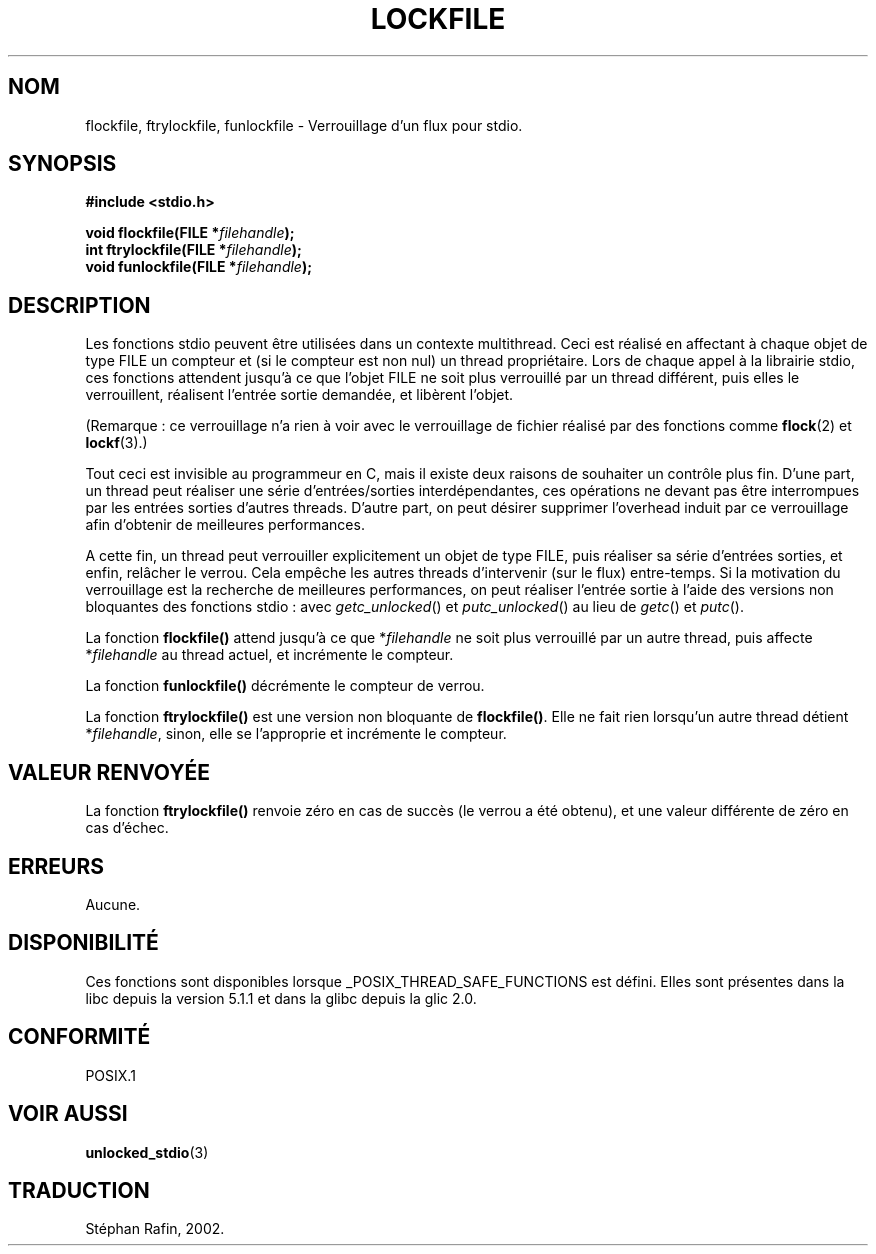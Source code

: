 .\" Copyright (C) 2001 Andries Brouwer <aeb@cwi.nl>.
.\"
.\" Permission is granted to make and distribute verbatim copies of this
.\" manual provided the copyright notice and this permission notice are
.\" preserved on all copies.
.\"
.\" Permission is granted to copy and distribute modified versions of this
.\" manual under the conditions for verbatim copying, provided that the
.\" entire resulting derived work is distributed under the terms of a
.\" permission notice identical to this one
.\" 
.\" Since the Linux kernel and libraries are constantly changing, this
.\" manual page may be incorrect or out-of-date.  The author(s) assume no
.\" responsibility for errors or omissions, or for damages resulting from
.\" the use of the information contained herein.  The author(s) may not
.\" have taken the same level of care in the production of this manual,
.\" which is licensed free of charge, as they might when working
.\" professionally.
.\" 
.\" Formatted or processed versions of this manual, if unaccompanied by
.\" the source, must acknowledge the copyright and authors of this work.
.\"
.\" Traduction 22/04/2002 par Stéphan Rafin (stephan.rafin@laposte.net)
.\"
.\" MàJ 21/07/2003 LDP-1.56
.TH LOCKFILE 3 "21 juillet 2003" LDP "Manuel du programmeur Linux"
.SH NOM
flockfile, ftrylockfile, funlockfile \- Verrouillage d'un flux pour stdio.
.SH SYNOPSIS
.nf
.B #include <stdio.h>
.sp
.BI "void flockfile(FILE *" filehandle );
.br
.BI "int ftrylockfile(FILE *" filehandle );
.br
.BI "void funlockfile(FILE *" filehandle );
.fi
.SH DESCRIPTION
Les fonctions stdio peuvent être utilisées dans un contexte multithread.
Ceci est réalisé en affectant à chaque objet de type FILE 
un compteur et (si le compteur est non nul) un thread propriétaire.
Lors de chaque appel à la librairie stdio, ces fonctions attendent jusqu'à ce que
l'objet FILE ne soit plus verrouillé par un thread différent, puis elles le verrouillent,
réalisent l'entrée sortie demandée, et libèrent l'objet.
.LP
(Remarque : ce verrouillage n'a rien à voir avec le verrouillage de fichier réalisé
par des fonctions comme 
.BR flock (2)
et
.BR lockf (3).)
.LP
Tout ceci est invisible au programmeur en C, mais il existe deux raisons 
de souhaiter un contrôle plus fin. D'une part, un thread peut réaliser
une  série d'entrées/sorties interdépendantes, ces opérations
ne devant pas être interrompues par les entrées sorties d'autres threads.
D'autre part, on peut désirer supprimer l'overhead induit par ce verrouillage 
afin d'obtenir de meilleures performances.
.LP
A cette fin, un thread peut verrouiller explicitement un objet de type FILE,
puis réaliser sa série d'entrées sorties, et enfin, relâcher le verrou.
Cela empêche les autres threads d'intervenir (sur le flux)
entre-temps. Si la motivation du verrouillage est la recherche de 
meilleures  performances, on peut réaliser l'entrée sortie à l'aide des 
versions non bloquantes des fonctions stdio : avec
\fIgetc_unlocked\fP() et \fIputc_unlocked\fP() au lieu de 
\fIgetc\fP() et \fIputc\fP().
.LP
La fonction \fBflockfile()\fP attend jusqu'à ce que *\fIfilehandle\fP ne
soit plus verrouillé par un autre thread, puis affecte  *\fIfilehandle\fP 
au thread actuel, et incrémente le compteur.
.LP
La fonction \fBfunlockfile()\fP décrémente le compteur de verrou.
.LP
La fonction \fBftrylockfile()\fP est une version non bloquante de 
\fBflockfile()\fP. Elle ne fait rien lorsqu'un autre thread
détient *\fIfilehandle\fP, sinon, elle se l'approprie  et incrémente 
le compteur.
.SH "VALEUR RENVOYÉE"
La fonction \fBftrylockfile()\fP renvoie zéro en cas de succès 
(le verrou a été obtenu), et une valeur différente de zéro en cas d'échec.
.SH ERREURS
Aucune.
.SH DISPONIBILITÉ
Ces fonctions sont disponibles lorsque _POSIX_THREAD_SAFE_FUNCTIONS
est défini. Elles sont présentes dans la libc depuis la version 5.1.1 
et dans la glibc depuis la glic 2.0.
.SH "CONFORMITÉ"
POSIX.1
.SH "VOIR AUSSI"
.BR unlocked_stdio (3)
.SH TRADUCTION
Stéphan Rafin, 2002.
